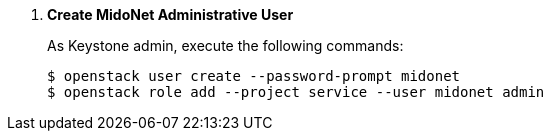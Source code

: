 . *Create MidoNet Administrative User*
+
====
As Keystone +admin+, execute the following commands:

[literal,subs="quotes"]
----
$ openstack user create --password-prompt midonet
$ openstack role add --project service --user midonet admin
----
====

